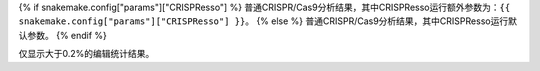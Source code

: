 {% if snakemake.config["params"]["CRISPResso"] %}
普通CRISPR/Cas9分析结果，其中CRISPResso运行额外参数为：``{{ snakemake.config["params"]["CRISPResso"] }}``。
{% else %}
普通CRISPR/Cas9分析结果，其中CRISPResso运行默认参数。
{% endif %}

仅显示大于0.2%的编辑统计结果。